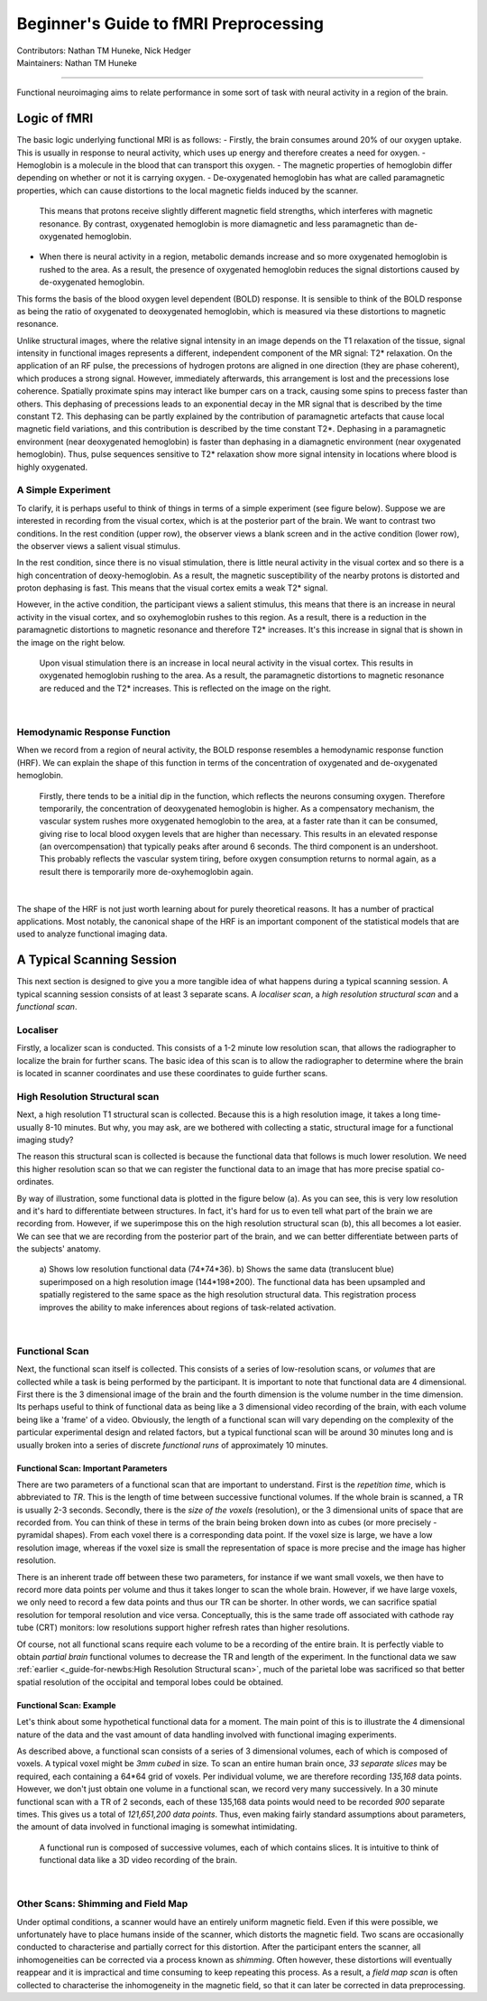 .. _guide-for-newbs.rst:

==============================================
Beginner's Guide to fMRI Preprocessing
==============================================
| Contributors: Nathan TM Huneke, Nick Hedger
| Maintainers: Nathan TM Huneke

---------------------------------------------

Functional neuroimaging aims to relate performance in some sort of task with neural activity in a region of the brain.

Logic of fMRI
---------------

The basic logic underlying functional MRI is as follows:
- Firstly, the brain consumes around 20% of our oxygen uptake. This is usually in response to neural activity, which uses up energy and therefore creates a need for oxygen.
- Hemoglobin is a molecule in the blood that can transport this oxygen.
- The magnetic properties of hemoglobin differ depending on whether or not it is carrying oxygen.
- De-oxygenated hemoglobin has what are called paramagnetic properties, which can cause distortions to the local magnetic fields induced by the scanner. 
  This means that protons receive slightly different magnetic field strengths, which interferes with magnetic resonance. 
  By contrast, oxygenated hemoglobin is more diamagnetic and less paramagnetic than de-oxygenated hemoglobin.
- When there is neural activity in a region, metabolic demands increase and so more oxygenated hemoglobin is rushed to the area. 
  As a result, the presence of oxygenated hemoglobin reduces the signal distortions caused by de-oxygenated hemoglobin.

This forms the basis of the blood oxygen level dependent (BOLD) response. 
It is sensible to think of the BOLD response as being the ratio of oxygenated to deoxygenated hemoglobin, which is measured via these distortions to magnetic resonance.

Unlike structural images, where the relative signal intensity in an image depends on the T1 relaxation of the tissue, signal intensity in functional images represents a different, independent component of the MR signal: T2* relaxation. On the application of an RF pulse, 
the precessions of hydrogen protons are aligned in one direction (they are phase coherent), which produces a strong signal. However, immediately afterwards, 
this arrangement is lost and the precessions lose coherence. Spatially proximate spins may interact like bumper cars on a track, causing some spins to 
precess faster than others. This dephasing of precessions leads to an exponential decay in the MR signal that is described by the time constant T2. 
This dephasing can be partly explained by the contribution of paramagnetic artefacts that cause local magnetic field variations, and this contribution is described 
by the time constant T2*. Dephasing in a paramagnetic environment (near deoxygenated hemoglobin) is faster than dephasing in a diamagnetic environment 
(near oxygenated hemoglobin). Thus, pulse sequences sensitive to T2* relaxation show more signal intensity in locations where blood is highly oxygenated.

A Simple Experiment
~~~~~~~~~~~~~~~~~~~~

To clarify,  it is perhaps useful to think of things in terms of a simple experiment (see figure below). Suppose we are interested in recording from the visual cortex, 
which is at the posterior part of the brain. We want to contrast two conditions. In the rest condition (upper row), the observer views a blank screen and in the active condition 
(lower row), the observer views a salient visual stimulus.

In the rest condition, since there is no visual stimulation, there is little neural activity in the visual cortex and so there is a high concentration of deoxy-hemoglobin. 
As a result, the magnetic susceptibility of the nearby protons is distorted and proton dephasing is fast. 
This means that the visual cortex emits a weak T2* signal.

However, in the active condition, the participant views a salient stimulus, this means that there is an increase in neural activity in the visual cortex, and so oxyhemoglobin rushes to this region. 
As a result, there is a reduction in the paramagnetic distortions to magnetic resonance and therefore T2* increases. 
It's this increase in signal that is shown in the image on the right below.

.. figure:: ../../images/simple-experiment.png
    :width: 600

    Upon visual stimulation there is an increase in local neural activity in the visual cortex. This results in oxygenated hemoglobin rushing to the area.
    As a result, the paramagnetic distortions to magnetic resonance are reduced and the T2* increases. This is reflected on the image on the right.

|

Hemodynamic Response Function
~~~~~~~~~~~~~~~~~~~~~~~~~~~~~~~~

When we record from a region of neural activity, the BOLD response resembles a hemodynamic response function (HRF). We can explain the shape of this function in 
terms of the concentration of oxygenated and de-oxygenated hemoglobin. 

.. figure:: ../../images/hrf.png
    :width: 600

    Firstly, there tends to be a initial dip in the function, which reflects the neurons consuming oxygen. 
    Therefore temporarily, the concentration of deoxygenated hemoglobin is higher. As a compensatory mechanism, the vascular system rushes more oxygenated hemoglobin 
    to the area, at a faster rate than it can be consumed, giving rise to local blood oxygen levels that are higher than necessary. 
    This results in an elevated response (an overcompensation) that typically peaks after around 6 seconds. The third component is an undershoot. 
    This probably reflects the vascular system tiring, before oxygen consumption returns to normal again, as a result there is temporarily more de-oxyhemoglobin again.

|

The shape of the HRF is not just worth learning about for purely theoretical reasons. It has a number of practical applications. Most notably, the canonical shape of the HRF is an important component 
of the statistical models that are used to analyze functional imaging data.

A Typical Scanning Session
----------------------------

This next section is designed to give you a more tangible idea of what happens during a typical scanning session. 
A typical scanning session consists of at least 3 separate scans. A *localiser scan*, a *high resolution structural scan* and a *functional scan*.

Localiser
~~~~~~~~~~~

Firstly, a  localizer scan is conducted. This consists of a 1-2 minute low resolution scan, that allows the radiographer to localize the brain for further scans. 
The basic idea of this scan is to allow the radiographer to determine where the brain is located in scanner coordinates and use these coordinates to guide further scans.


High Resolution Structural scan
~~~~~~~~~~~~~~~~~~~~~~~~~~~~~~~~

Next, a high resolution T1 structural scan is collected. Because this is a high resolution image, it takes a long time- usually 8-10 minutes. 
But why, you may ask, are we bothered with collecting a static, structural image for a functional imaging study?

The reason this structural scan is collected is because the functional data that follows is much lower resolution. 
We need this higher resolution scan so that we can register the functional data to an image that has more precise spatial co-ordinates.

By way of illustration, some functional data is plotted in the figure below (a). As you can see, this is very low resolution and it's hard to differentiate 
between structures. In fact, it's hard for us to even tell what part of the brain we are recording from. However, if we superimpose this on the high 
resolution structural scan (b), this all becomes a lot easier. We can see that we are recording from the posterior part of the brain, and we can better 
differentiate between parts of the subjects' anatomy.

.. figure:: ../../images/structural-functional-comparison.png
    :width: 600

    a) Shows low resolution functional data (74*74*36). b) Shows the same data (translucent blue) superimposed on a high resolution image (144*198*200). The functional 
    data has been upsampled and spatially registered to the same space as the high resolution structural data. This registration process improves the ability to make 
    inferences about regions of task-related activation.

|
Functional Scan
~~~~~~~~~~~~~~~~

Next, the functional scan itself is collected. This consists of a series of low-resolution scans, or *volumes* that are collected 
while a task is being performed by the participant. It is important to note that functional data are 4 dimensional. First there is the 3 dimensional image of the 
brain and the fourth dimension is the volume number in the time dimension. Its perhaps useful to think of functional data as being like a 3 dimensional video recording 
of the brain, with each volume being like a 'frame' of a video. Obviously, the length of a functional scan will vary depending on the complexity of 
the particular experimental design and related factors, but a typical functional scan will be around 30 minutes long and is usually broken into a series of 
discrete *functional runs* of approximately 10 minutes.

Functional Scan: Important Parameters
***************************************

There are two parameters of a functional scan that are important to understand. First is the *repetition time*, which is abbreviated to *TR*. This is the length 
of time between successive functional volumes. If the whole brain is scanned, a TR is usually 2-3 seconds. Secondly, there is the *size of the voxels* (resolution), or the 3 dimensional 
units of space that are recorded from. You can think of these in terms of the brain being broken down into as cubes (or more precisely - pyramidal shapes). 
From each voxel there is a corresponding data point. If the voxel size is large, we have a low resolution image, whereas if the voxel size is small the representation 
of space is more precise and the image has higher resolution.

There is an inherent trade off between these two parameters, for instance if we want small voxels, we then have to record more data points per volume 
and thus it takes longer to scan the whole brain. However, if we have large voxels, we only need to record a few data points and thus our TR can be shorter. 
In other words, we can sacrifice spatial resolution for temporal resolution and vice versa. Conceptually, this is the same trade off associated with cathode ray tube (CRT) 
monitors: low resolutions support higher refresh rates than higher resolutions.

Of course, not all functional scans require each volume to be a recording of the entire brain. It is perfectly viable to obtain *partial brain* functional volumes to decrease the 
TR and length of the experiment. In the functional data we saw :ref:`earlier <_guide-for-newbs:High Resolution Structural scan>`, much of the parietal lobe 
was sacrificed so that better spatial resolution of the occipital and temporal lobes could be obtained. 

Functional Scan: Example
*************************

Let's think about some hypothetical functional data for a moment. The main point of this is to illustrate the 4 dimensional nature of the data and the vast amount 
of data handling involved with functional imaging experiments. 

As described above, a functional scan consists of a series of 3 dimensional volumes, each of which is composed of voxels. A typical voxel might be 
*3mm cubed* in size. To scan an entire human brain once, *33 separate slices* may be required, each containing a 64*64 grid of voxels. Per individual volume, 
we are therefore recording *135,168* data points. However, we don't just obtain one volume in a functional scan, we record very many successively. 
In a 30 minute functional scan with a TR of 2 seconds, each of these 135,168 data points would need to be recorded *900* separate times. 
This gives us a total of *121,651,200 data points*. Thus, even making fairly standard assumptions about parameters, the amount of data involved in functional 
imaging is somewhat intimidating.

.. figure:: ../../images/example-4d.png
    :width: 600

    A functional run is composed of successive volumes, each of which contains slices. It is intuitive to think of functional data like a 3D video recording 
    of the brain.

|
Other Scans: Shimming and Field Map 
~~~~~~~~~~~~~~~~~~~~~~~~~~~~~~~~~~~~

Under optimal conditions, a scanner would have an entirely uniform magnetic field. Even if this were possible, we unfortunately have to place humans inside of 
the scanner, which distorts the magnetic field. Two scans are occasionally conducted to characterise and partially correct for this distortion. 
After the participant enters the scanner, all inhomogeneities can be corrected via a process known as *shimming*. Often however, these distortions 
will eventually reappear and it is impractical and time consuming to keep repeating this process. As a result, a *field map scan* is often collected to 
characterise the inhomogeneity in the magnetic field, so that it can later be corrected in data preprocessing.

